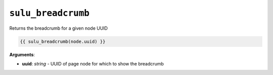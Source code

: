 ``sulu_breadcrumb``
===================

Returns the breadcrumb for a given node UUID

.. code-block:: jinja

    {{ sulu_breadcrumb(node.uuid) }}

**Arguments**:

- **uuid**: *string* - UUID of page node for which to show the breadcrumb
